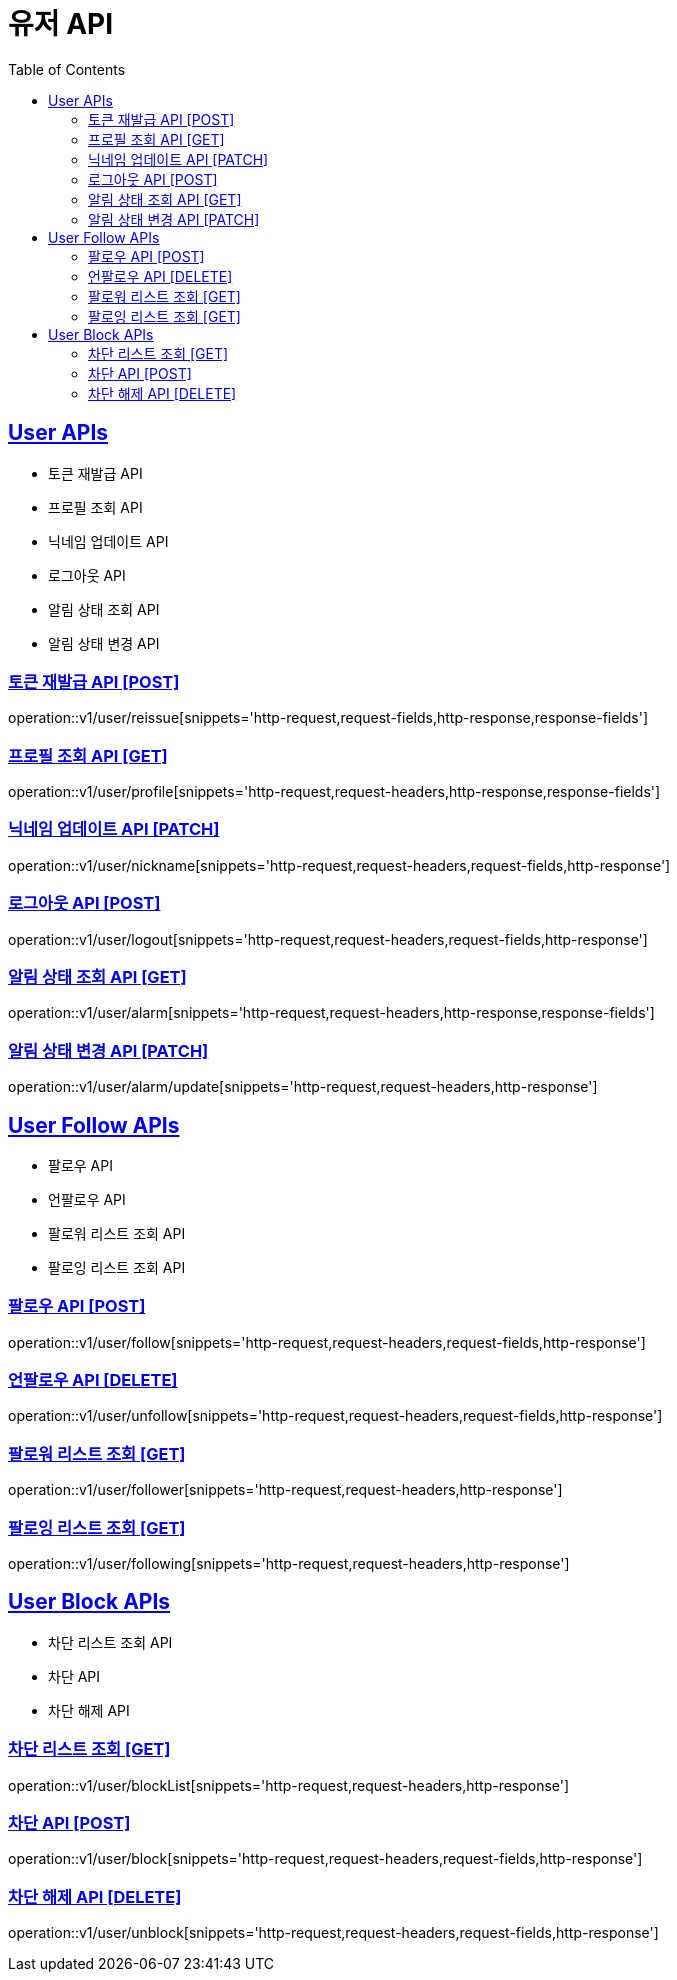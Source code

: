 = 유저 API
:doctype: book
:icons: font
:source-highlighter: highlightjs
:toc: left
:toclevels: 2
:sectlinks:
:site-url: /build/asciidoc/html5/
:operation-http-request-title: Example Request
:operation-http-response-title: Example Response

== User APIs
- 토큰 재발급 API
- 프로필 조회 API
- 닉네임 업데이트 API
- 로그아웃 API
// - 유저 탈퇴 API
- 알림 상태 조회 API
- 알림 상태 변경 API

=== 토큰 재발급 API [POST]
operation::v1/user/reissue[snippets='http-request,request-fields,http-response,response-fields']

=== 프로필 조회 API [GET]
operation::v1/user/profile[snippets='http-request,request-headers,http-response,response-fields']

=== 닉네임 업데이트 API [PATCH]
operation::v1/user/nickname[snippets='http-request,request-headers,request-fields,http-response']

=== 로그아웃 API [POST]
operation::v1/user/logout[snippets='http-request,request-headers,request-fields,http-response']

// === 유저 탈퇴 API [DELETE]
// operation::v1/user/delete[snippets='http-request,request-headers,http-response']

=== 알림 상태 조회 API [GET]
operation::v1/user/alarm[snippets='http-request,request-headers,http-response,response-fields']

=== 알림 상태 변경 API [PATCH]
operation::v1/user/alarm/update[snippets='http-request,request-headers,http-response']

== User Follow APIs
- 팔로우 API
- 언팔로우 API
- 팔로워 리스트 조회 API
- 팔로잉 리스트 조회 API

=== 팔로우 API [POST]
operation::v1/user/follow[snippets='http-request,request-headers,request-fields,http-response']

=== 언팔로우 API [DELETE]
operation::v1/user/unfollow[snippets='http-request,request-headers,request-fields,http-response']

=== 팔로워 리스트 조회 [GET]
operation::v1/user/follower[snippets='http-request,request-headers,http-response']

=== 팔로잉 리스트 조회 [GET]
operation::v1/user/following[snippets='http-request,request-headers,http-response']

== User Block APIs
- 차단 리스트 조회 API
- 차단 API
- 차단 해제 API

=== 차단 리스트 조회 [GET]
operation::v1/user/blockList[snippets='http-request,request-headers,http-response']

=== 차단 API [POST]
operation::v1/user/block[snippets='http-request,request-headers,request-fields,http-response']

=== 차단 해제 API [DELETE]
operation::v1/user/unblock[snippets='http-request,request-headers,request-fields,http-response']
